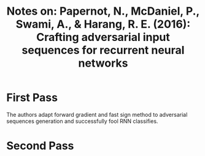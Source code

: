 #+TITLE: Notes on: Papernot, N., McDaniel, P., Swami, A., & Harang, R. E. (2016): Crafting adversarial input sequences for recurrent neural networks

* First Pass

  The authors adapt forward gradient and fast sign method to
  adversarial sequences generation and successfully fool RNN
  classifies.

* Second Pass

